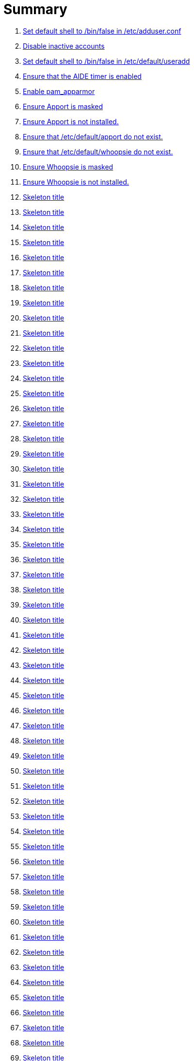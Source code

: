 = Summary

. link:sections/adduser/ensure_dshell_in_adduser.adoc[Set default shell to /bin/false in /etc/adduser.conf]
. link:sections/adduser/ensure_inactive_in_useradd.adoc[Disable inactive accounts]
. link:sections/adduser/ensure_shell_in_useradd.adoc[Set default shell to /bin/false in /etc/default/useradd]
. link:sections/aide/ensure_aide_timer_is_enabled.adoc[Ensure that the AIDE timer is enabled]
. link:sections/apparmor/ensure_pam_apparmor.adoc[Enable pam_apparmor]
. link:sections/apport/ensure_that_apport_is_masked.adoc[Ensure Apport is masked]
. link:sections/apport/ensure_that_apport_is_not_installed.adoc[Ensure Apport is not installed.]
. link:sections/apport/ensure_that_etc_default_apport_do_not_exist.adoc[Ensure that /etc/default/apport do not exist.]
. link:sections/apport/ensure_that_etc_default_whoopsie_do_not_exist.adoc[Ensure that /etc/default/whoopsie do not exist.]
. link:sections/apport/ensure_that_whoopsie_is_masked.adoc[Ensure Whoopsie is masked]
. link:sections/apport/ensure_that_whoopsie_is_not_installed.adoc[Ensure Whoopsie is not installed.]
. link:sections/aptget/ensure_apt_allowredirect.adoc[Skeleton title]
. link:sections/aptget/ensure_apt_allowunauthenticated.adoc[Skeleton title]
. link:sections/aptget/ensure_apt_autocleaninterval.adoc[Skeleton title]
. link:sections/aptget/ensure_apt_automaticremove.adoc[Skeleton title]
. link:sections/aptget/ensure_apt_install-recommends.adoc[Skeleton title]
. link:sections/aptget/ensure_apt_install-suggests.adoc[Skeleton title]
. link:sections/aptget/ensure_apt_remove-unused-dependencies.adoc[Skeleton title]
. link:sections/aptget/ensure_apt_runtime_allowredirect.adoc[Skeleton title]
. link:sections/aptget/ensure_apt_runtime_allowunauthenticated.adoc[Skeleton title]
. link:sections/aptget/ensure_apt_runtime_autocleaninterval.adoc[Skeleton title]
. link:sections/aptget/ensure_apt_runtime_automaticremove.adoc[Skeleton title]
. link:sections/aptget/ensure_apt_runtime_install-recommends.adoc[Skeleton title]
. link:sections/aptget/ensure_apt_runtime_install-suggests.adoc[Skeleton title]
. link:sections/aptget/ensure_apt_runtime_remove-unused-dependencies.adoc[Skeleton title]
. link:sections/auditd/ensure_auditd_fail_code_in_etc_audit.adoc[Skeleton title]
. link:sections/auditd/ensure_auditd_is_enabled.adoc[Skeleton title]
. link:sections/auditd/ensure_auditd_runtime_bin_journalctl.adoc[Skeleton title]
. link:sections/auditd/ensure_auditd_runtime_bin_su.adoc[Skeleton title]
. link:sections/auditd/ensure_auditd_runtime_bin_systemctl.adoc[Skeleton title]
. link:sections/auditd/ensure_auditd_runtime_etc_aliases.adoc[Skeleton title]
. link:sections/auditd/ensure_auditd_runtime_etc_apparmor.adoc[Skeleton title]
. link:sections/auditd/ensure_auditd_runtime_etc_apparmor_d.adoc[Skeleton title]
. link:sections/auditd/ensure_auditd_runtime_etc_audisp.adoc[Skeleton title]
. link:sections/auditd/ensure_auditd_runtime_etc_audit.adoc[Skeleton title]
. link:sections/auditd/ensure_auditd_runtime_etc_cron_allow.adoc[Skeleton title]
. link:sections/auditd/ensure_auditd_runtime_etc_cron_d.adoc[Skeleton title]
. link:sections/auditd/ensure_auditd_runtime_etc_cron_daily.adoc[Skeleton title]
. link:sections/auditd/ensure_auditd_runtime_etc_cron_deny.adoc[Skeleton title]
. link:sections/auditd/ensure_auditd_runtime_etc_cron_hourly.adoc[Skeleton title]
. link:sections/auditd/ensure_auditd_runtime_etc_cron_monthly.adoc[Skeleton title]
. link:sections/auditd/ensure_auditd_runtime_etc_cron_weekly.adoc[Skeleton title]
. link:sections/auditd/ensure_auditd_runtime_etc_crontab.adoc[Skeleton title]
. link:sections/auditd/ensure_auditd_runtime_etc_group.adoc[Skeleton title]
. link:sections/auditd/ensure_auditd_runtime_etc_hosts.adoc[Skeleton title]
. link:sections/auditd/ensure_auditd_runtime_etc_init.adoc[Skeleton title]
. link:sections/auditd/ensure_auditd_runtime_etc_init_d.adoc[Skeleton title]
. link:sections/auditd/ensure_auditd_runtime_etc_inittab.adoc[Skeleton title]
. link:sections/auditd/ensure_auditd_runtime_etc_issue.adoc[Skeleton title]
. link:sections/auditd/ensure_auditd_runtime_etc_issue_net.adoc[Skeleton title]
. link:sections/auditd/ensure_auditd_runtime_etc_ld_so_conf.adoc[Skeleton title]
. link:sections/auditd/ensure_auditd_runtime_etc_libaudit_conf.adoc[Skeleton title]
. link:sections/auditd/ensure_auditd_runtime_etc_localtime.adoc[Skeleton title]
. link:sections/auditd/ensure_auditd_runtime_etc_login_defs.adoc[Skeleton title]
. link:sections/auditd/ensure_auditd_runtime_etc_modprobe_conf.adoc[Skeleton title]
. link:sections/auditd/ensure_auditd_runtime_etc_modprobe_d.adoc[Skeleton title]
. link:sections/auditd/ensure_auditd_runtime_etc_modules.adoc[Skeleton title]
. link:sections/auditd/ensure_auditd_runtime_etc_network.adoc[Skeleton title]
. link:sections/auditd/ensure_auditd_runtime_etc_pam_d.adoc[Skeleton title]
. link:sections/auditd/ensure_auditd_runtime_etc_passwd.adoc[Skeleton title]
. link:sections/auditd/ensure_auditd_runtime_etc_postfix.adoc[Skeleton title]
. link:sections/auditd/ensure_auditd_runtime_etc_securetty.adoc[Skeleton title]
. link:sections/auditd/ensure_auditd_runtime_etc_security_limits_conf.adoc[Skeleton title]
. link:sections/auditd/ensure_auditd_runtime_etc_security_namespace_conf.adoc[Skeleton title]
. link:sections/auditd/ensure_auditd_runtime_etc_security_namespace_init.adoc[Skeleton title]
. link:sections/auditd/ensure_auditd_runtime_etc_security_pam_env_conf.adoc[Skeleton title]
. link:sections/auditd/ensure_auditd_runtime_etc_sudoers.adoc[Skeleton title]
. link:sections/auditd/ensure_auditd_runtime_etc_sudoers_d.adoc[Skeleton title]
. link:sections/auditd/ensure_auditd_runtime_etc_sysctl_conf.adoc[Skeleton title]
. link:sections/auditd/ensure_auditd_runtime_etc_systemd.adoc[Skeleton title]
. link:sections/auditd/ensure_auditd_runtime_etc_timezone.adoc[Skeleton title]
. link:sections/auditd/ensure_auditd_runtime_fail_code.adoc[Skeleton title]
. link:sections/auditd/ensure_auditd_runtime_sbin_apparmor_parser.adoc[Skeleton title]
. link:sections/auditd/ensure_auditd_runtime_sbin_auditctl.adoc[Skeleton title]
. link:sections/auditd/ensure_auditd_runtime_sbin_auditd.adoc[Skeleton title]
. link:sections/auditd/ensure_auditd_runtime_sbin_halt.adoc[Skeleton title]
. link:sections/auditd/ensure_auditd_runtime_sbin_insmod.adoc[Skeleton title]
. link:sections/auditd/ensure_auditd_runtime_sbin_modprobe.adoc[Skeleton title]
. link:sections/auditd/ensure_auditd_runtime_sbin_poweroff.adoc[Skeleton title]
. link:sections/auditd/ensure_auditd_runtime_sbin_reboot.adoc[Skeleton title]
. link:sections/auditd/ensure_auditd_runtime_sbin_rmmod.adoc[Skeleton title]
. link:sections/auditd/ensure_auditd_runtime_sbin_shutdown.adoc[Skeleton title]
. link:sections/auditd/ensure_auditd_runtime_usr_bin_passwd.adoc[Skeleton title]
. link:sections/auditd/ensure_auditd_runtime_usr_bin_sudo.adoc[Skeleton title]
. link:sections/auditd/ensure_auditd_runtime_usr_sbin_aa-complain.adoc[Skeleton title]
. link:sections/auditd/ensure_auditd_runtime_usr_sbin_aa-disable.adoc[Skeleton title]
. link:sections/auditd/ensure_auditd_runtime_usr_sbin_aa-enforce.adoc[Skeleton title]
. link:sections/auditd/ensure_auditd_runtime_usr_sbin_addgroup.adoc[Skeleton title]
. link:sections/auditd/ensure_auditd_runtime_usr_sbin_adduser.adoc[Skeleton title]
. link:sections/auditd/ensure_auditd_runtime_usr_sbin_groupadd.adoc[Skeleton title]
. link:sections/auditd/ensure_auditd_runtime_usr_sbin_groupmod.adoc[Skeleton title]
. link:sections/auditd/ensure_auditd_runtime_usr_sbin_useradd.adoc[Skeleton title]
. link:sections/auditd/ensure_auditd_runtime_usr_sbin_usermod.adoc[Skeleton title]
. link:sections/auditd/ensure_bin_journalctl_in_etc_audit.adoc[Skeleton title]
. link:sections/auditd/ensure_bin_su_in_etc_audit.adoc[Skeleton title]
. link:sections/auditd/ensure_bin_systemctl_in_etc_audit.adoc[Skeleton title]
. link:sections/auditd/ensure_etc_aliases_in_etc_audit.adoc[Skeleton title]
. link:sections/auditd/ensure_etc_apparmor_d_in_etc_audit.adoc[Skeleton title]
. link:sections/auditd/ensure_etc_apparmor_in_etc_audit.adoc[Skeleton title]
. link:sections/auditd/ensure_etc_audisp_in_etc_audit.adoc[Skeleton title]
. link:sections/auditd/ensure_etc_audit_in_etc_audit.adoc[Skeleton title]
. link:sections/auditd/ensure_etc_cron_allow_in_etc_audit.adoc[Skeleton title]
. link:sections/auditd/ensure_etc_cron_d_in_etc_audit.adoc[Skeleton title]
. link:sections/auditd/ensure_etc_cron_daily_in_etc_audit.adoc[Skeleton title]
. link:sections/auditd/ensure_etc_cron_deny_in_etc_audit.adoc[Skeleton title]
. link:sections/auditd/ensure_etc_cron_hourly_in_etc_audit.adoc[Skeleton title]
. link:sections/auditd/ensure_etc_cron_monthly_in_etc_audit.adoc[Skeleton title]
. link:sections/auditd/ensure_etc_cron_weekly_in_etc_audit.adoc[Skeleton title]
. link:sections/auditd/ensure_etc_crontab_in_etc_audit.adoc[Skeleton title]
. link:sections/auditd/ensure_etc_group_in_etc_audit.adoc[Skeleton title]
. link:sections/auditd/ensure_etc_hosts_in_etc_audit.adoc[Skeleton title]
. link:sections/auditd/ensure_etc_init_d_in_etc_audit.adoc[Skeleton title]
. link:sections/auditd/ensure_etc_init_in_etc_audit.adoc[Skeleton title]
. link:sections/auditd/ensure_etc_inittab_in_etc_audit.adoc[Skeleton title]
. link:sections/auditd/ensure_etc_issue_in_etc_audit.adoc[Skeleton title]
. link:sections/auditd/ensure_etc_issue_net_in_etc_audit.adoc[Skeleton title]
. link:sections/auditd/ensure_etc_ld_so_conf_in_etc_audit.adoc[Skeleton title]
. link:sections/auditd/ensure_etc_libaudit_conf_in_etc_audit.adoc[Skeleton title]
. link:sections/auditd/ensure_etc_localtime_in_etc_audit.adoc[Skeleton title]
. link:sections/auditd/ensure_etc_login_defs_in_etc_audit.adoc[Skeleton title]
. link:sections/auditd/ensure_etc_modprobe_conf_in_etc_audit.adoc[Skeleton title]
. link:sections/auditd/ensure_etc_modprobe_d_in_etc_audit.adoc[Skeleton title]
. link:sections/auditd/ensure_etc_modules_in_etc_audit.adoc[Skeleton title]
. link:sections/auditd/ensure_etc_network_in_etc_audit.adoc[Skeleton title]
. link:sections/auditd/ensure_etc_pam_d_in_etc_audit.adoc[Skeleton title]
. link:sections/auditd/ensure_etc_passwd_in_etc_audit.adoc[Skeleton title]
. link:sections/auditd/ensure_etc_postfix_in_etc_audit.adoc[Skeleton title]
. link:sections/auditd/ensure_etc_securetty_in_etc_audit.adoc[Skeleton title]
. link:sections/auditd/ensure_etc_security_limits_conf_in_etc_audit.adoc[Skeleton title]
. link:sections/auditd/ensure_etc_security_namespace_conf_in_etc_audit.adoc[Skeleton title]
. link:sections/auditd/ensure_etc_security_namespace_init_in_etc_audit.adoc[Skeleton title]
. link:sections/auditd/ensure_etc_security_pam_env_conf_in_etc_audit.adoc[Skeleton title]
. link:sections/auditd/ensure_etc_sudoers_d_in_etc_audit.adoc[Skeleton title]
. link:sections/auditd/ensure_etc_sudoers_in_etc_audit.adoc[Skeleton title]
. link:sections/auditd/ensure_etc_sysctl_conf_in_etc_audit.adoc[Skeleton title]
. link:sections/auditd/ensure_etc_systemd_in_etc_audit.adoc[Skeleton title]
. link:sections/auditd/ensure_etc_timezone_in_etc_audit.adoc[Skeleton title]
. link:sections/auditd/ensure_sbin_apparmor_parser_in_etc_audit.adoc[Skeleton title]
. link:sections/auditd/ensure_sbin_auditctl_in_etc_audit.adoc[Skeleton title]
. link:sections/auditd/ensure_sbin_auditd_in_etc_audit.adoc[Skeleton title]
. link:sections/auditd/ensure_sbin_halt_in_etc_audit.adoc[Skeleton title]
. link:sections/auditd/ensure_sbin_insmod_in_etc_audit.adoc[Skeleton title]
. link:sections/auditd/ensure_sbin_modprobe_in_etc_audit.adoc[Skeleton title]
. link:sections/auditd/ensure_sbin_poweroff_in_etc_audit.adoc[Skeleton title]
. link:sections/auditd/ensure_sbin_reboot_in_etc_audit.adoc[Skeleton title]
. link:sections/auditd/ensure_sbin_rmmod_in_etc_audit.adoc[Skeleton title]
. link:sections/auditd/ensure_sbin_shutdown_in_etc_audit.adoc[Skeleton title]
. link:sections/auditd/ensure_that_audit_is_enabled.adoc[Skeleton title]
. link:sections/auditd/ensure_usr_bin_passwd_in_etc_audit.adoc[Skeleton title]
. link:sections/auditd/ensure_usr_bin_sudo_in_etc_audit.adoc[Skeleton title]
. link:sections/auditd/ensure_usr_sbin_aa-complain_in_etc_audit.adoc[Skeleton title]
. link:sections/auditd/ensure_usr_sbin_aa-disable_in_etc_audit.adoc[Skeleton title]
. link:sections/auditd/ensure_usr_sbin_aa-enforce_in_etc_audit.adoc[Skeleton title]
. link:sections/auditd/ensure_usr_sbin_addgroup_in_etc_audit.adoc[Skeleton title]
. link:sections/auditd/ensure_usr_sbin_adduser_in_etc_audit.adoc[Skeleton title]
. link:sections/auditd/ensure_usr_sbin_groupadd_in_etc_audit.adoc[Skeleton title]
. link:sections/auditd/ensure_usr_sbin_groupmod_in_etc_audit.adoc[Skeleton title]
. link:sections/auditd/ensure_usr_sbin_useradd_in_etc_audit.adoc[Skeleton title]
. link:sections/auditd/ensure_usr_sbin_usermod_in_etc_audit.adoc[Skeleton title]
. link:sections/compilers/ensure_usr_bin_make_permission.adoc[Skeleton title]
. link:sections/coredump/ensure_processsizemax_in_coredumpconf.adoc[Skeleton title]
. link:sections/coredump/ensure_that_theres_no_coredump_storage_in_coredumpconf.adoc[Skeleton title]
. link:sections/cron/ensure_atd_is_masked.adoc[Skeleton title]
. link:sections/cron/ensure_cron_logging_is_enabled.adoc[Skeleton title]
. link:sections/cron/ensure_etc_at_deny_is_removed.adoc[Skeleton title]
. link:sections/cron/ensure_etc_cron_deny_is_removed.adoc[Skeleton title]
. link:sections/cron/ensure_root_in_etc_at_allow.adoc[Skeleton title]
. link:sections/cron/ensure_root_in_etc_cron_allow.adoc[Skeleton title]
. link:sections/disablefs/ensure_that_kernel_module_cramfs_is_disabled_in_etc_modprobe_d.adoc[Skeleton title]
. link:sections/disablefs/ensure_that_kernel_module_freevxfs_is_disabled_in_etc_modprobe_d.adoc[Skeleton title]
. link:sections/disablefs/ensure_that_kernel_module_hfs_is_disabled_in_etc_modprobe_d.adoc[Skeleton title]
. link:sections/disablefs/ensure_that_kernel_module_hfsplus_is_disabled_in_etc_modprobe_d.adoc[Skeleton title]
. link:sections/disablefs/ensure_that_kernel_module_jffs2_is_disabled_in_etc_modprobe_d.adoc[Skeleton title]
. link:sections/disablefs/ensure_that_kernel_module_squashfs_is_disabled_in_etc_modprobe_d.adoc[Skeleton title]
. link:sections/disablefs/ensure_that_kernel_module_udf_is_disabled_in_etc_modprobe_d.adoc[Skeleton title]
. link:sections/disablefs/ensure_that_kernel_module_vfat_is_disabled_in_etc_modprobe_d.adoc[Skeleton title]
. link:sections/disablefs/ensure_that_runtime_kernel_module_cramfs_is_disabled.adoc[Skeleton title]
. link:sections/disablefs/ensure_that_runtime_kernel_module_freevxfs_is_disabled.adoc[Skeleton title]
. link:sections/disablefs/ensure_that_runtime_kernel_module_hfs_is_disabled.adoc[Skeleton title]
. link:sections/disablefs/ensure_that_runtime_kernel_module_hfsplus_is_disabled.adoc[Skeleton title]
. link:sections/disablefs/ensure_that_runtime_kernel_module_jffs2_is_disabled.adoc[Skeleton title]
. link:sections/disablefs/ensure_that_runtime_kernel_module_squashfs_is_disabled.adoc[Skeleton title]
. link:sections/disablefs/ensure_that_runtime_kernel_module_udf_is_disabled.adoc[Skeleton title]
. link:sections/disablefs/ensure_that_runtime_kernel_module_vfat_is_disabled.adoc[Skeleton title]
. link:sections/disablemod/ensure_that_kernel_module_bluetooth_is_disabled.adoc[Skeleton title]
. link:sections/disablemod/ensure_that_kernel_module_bnep_is_disabled.adoc[Skeleton title]
. link:sections/disablemod/ensure_that_kernel_module_btusb_is_disabled.adoc[Skeleton title]
. link:sections/disablemod/ensure_that_kernel_module_firewire-core_is_disabled.adoc[Skeleton title]
. link:sections/disablemod/ensure_that_kernel_module_net-pf-31_is_disabled.adoc[Skeleton title]
. link:sections/disablemod/ensure_that_kernel_module_pcspkr_is_disabled.adoc[Skeleton title]
. link:sections/disablemod/ensure_that_kernel_module_soundcore_is_disabled.adoc[Skeleton title]
. link:sections/disablemod/ensure_that_kernel_module_thunderbolt_is_disabled.adoc[Skeleton title]
. link:sections/disablemod/ensure_that_kernel_module_usb-midi_is_disabled.adoc[Skeleton title]
. link:sections/disablemod/ensure_that_kernel_module_usb-storage_is_disabled.adoc[Skeleton title]
. link:sections/disablenet/ensure_that_kernel_module_dccp_is_disabled.adoc[Skeleton title]
. link:sections/disablenet/ensure_that_kernel_module_rds_is_disabled.adoc[Skeleton title]
. link:sections/disablenet/ensure_that_kernel_module_sctp_is_disabled.adoc[Skeleton title]
. link:sections/disablenet/ensure_that_kernel_module_tipc_is_disabled.adoc[Skeleton title]
. link:sections/fstab/ensure_a_floppy_is_not_mounted.adoc[Skeleton title]
. link:sections/fstab/ensure_a_floppy_is_not_present_in_etc_fstab.adoc[Skeleton title]
. link:sections/fstab/ensure_that_dev_shm_is_mounted_with_nodev.adoc[Skeleton title]
. link:sections/fstab/ensure_that_dev_shm_is_mounted_with_nosuid.adoc[Skeleton title]
. link:sections/fstab/ensure_that_home_is_a_separate_partition.adoc[Skeleton title]
. link:sections/fstab/ensure_that_home_is_mounted_with_nodev.adoc[Skeleton title]
. link:sections/fstab/ensure_that_home_is_mounted_with_nosuid.adoc[Skeleton title]
. link:sections/fstab/ensure_that_proc_is_mounted_with_hidepid.adoc[Skeleton title]
. link:sections/fstab/ensure_that_proc_is_mounted_with_nodev.adoc[Skeleton title]
. link:sections/fstab/ensure_that_proc_is_mounted_with_noexec.adoc[Skeleton title]
. link:sections/fstab/ensure_that_proc_is_mounted_with_nosuid.adoc[Skeleton title]
. link:sections/fstab/ensure_that_run_shm_is_mounted_with_nodev.adoc[Skeleton title]
. link:sections/fstab/ensure_that_run_shm_is_mounted_with_noexec.adoc[Skeleton title]
. link:sections/fstab/ensure_that_run_shm_is_mounted_with_nosuid.adoc[Skeleton title]
. link:sections/fstab/ensure_that_tmp_is_mounted_with_nodev.adoc[Skeleton title]
. link:sections/fstab/ensure_that_tmp_is_mounted_with_noexec.adoc[Skeleton title]
. link:sections/fstab/ensure_that_tmp_is_mounted_with_nosuid.adoc[Skeleton title]
. link:sections/fstab/ensure_that_tmp_mount_is_enabled.adoc[Skeleton title]
. link:sections/fstab/ensure_that_var-tmp_mount_is_enabled.adoc[Skeleton title]
. link:sections/fstab/ensure_that_var_log_audit_is_a_separate_partition.adoc[Skeleton title]
. link:sections/fstab/ensure_that_var_log_audit_is_mounted_with_nodev.adoc[Skeleton title]
. link:sections/fstab/ensure_that_var_log_audit_is_mounted_with_noexec.adoc[Skeleton title]
. link:sections/fstab/ensure_that_var_log_audit_is_mounted_with_nosuid.adoc[Skeleton title]
. link:sections/fstab/ensure_that_var_log_is_a_separate_partition.adoc[Skeleton title]
. link:sections/fstab/ensure_that_var_log_is_mounted_with_nodev.adoc[Skeleton title]
. link:sections/fstab/ensure_that_var_log_is_mounted_with_noexec.adoc[Skeleton title]
. link:sections/fstab/ensure_that_var_log_is_mounted_with_nosuid.adoc[Skeleton title]
. link:sections/fstab/ensure_that_var_tmp_is_mounted_with_nodev.adoc[Skeleton title]
. link:sections/fstab/ensure_that_var_tmp_is_mounted_with_noexec.adoc[Skeleton title]
. link:sections/fstab/ensure_that_var_tmp_is_mounted_with_nosuid.adoc[Skeleton title]
. link:sections/fstab/ensure_tmp_is_not_present_in_etc_fstab.adoc[Skeleton title]
. link:sections/fstab/ensure_tmp_nodev_option.adoc[Skeleton title]
. link:sections/fstab/ensure_tmp_noexec_option.adoc[Skeleton title]
. link:sections/fstab/ensure_tmp_nosuid_option.adoc[Skeleton title]
. link:sections/fstab/ensure_var_tmp_is_not_present_in_etc_fstab.adoc[Skeleton title]
. link:sections/fstab/ensure_var_tmp_nodev_option.adoc[Skeleton title]
. link:sections/fstab/ensure_var_tmp_noexec_option.adoc[Skeleton title]
. link:sections/fstab/ensure_var_tmp_nosuid_option.adoc[Skeleton title]
. link:sections/hosts/ensure_etc_hosts_allow.adoc[Skeleton title]
. link:sections/hosts/ensure_etc_hosts_deny.adoc[Skeleton title]
. link:sections/journalctl/ensure_that_journald_compresses_logs_in_journaldconf.adoc[Skeleton title]
. link:sections/journalctl/ensure_that_journald_forwards_to_syslog_in_journaldconf.adoc[Skeleton title]
. link:sections/journalctl/ensure_that_journald_storage_is_persistent_in_journaldconf.adoc[Skeleton title]
. link:sections/journalctl/ensure_that_logrotate_compresses_logs_in_logrotate.adoc[Skeleton title]
. link:sections/limits/ensure_hard_core_in_limitsconf.adoc[Skeleton title]
. link:sections/limits/ensure_hard_nproc_in_limitsconf.adoc[Skeleton title]
. link:sections/limits/ensure_maxlogins_in_limitsconf.adoc[Skeleton title]
. link:sections/limits/ensure_soft_nproc_in_limitsconf.adoc[Skeleton title]
. link:sections/lockroot/ensure_root_account_is_locked.adoc[Skeleton title]
. link:sections/logindconf/ensure_idleaction_in_logindconf.adoc[Skeleton title]
. link:sections/logindconf/ensure_idleactionsec_in_logindconf.adoc[Skeleton title]
. link:sections/logindconf/ensure_killexcludeusers_in_logindconf.adoc[Skeleton title]
. link:sections/logindconf/ensure_killuserprocesses_in_logindconf.adoc[Skeleton title]
. link:sections/logindconf/ensure_removeipc_in_logindconf.adoc[Skeleton title]
. link:sections/logindefs/ensure_default_home_in_logindefs.adoc[Skeleton title]
. link:sections/logindefs/ensure_encrypt_method_in_logindefs.adoc[Skeleton title]
. link:sections/logindefs/ensure_log_ok_logins_in_logindefs.adoc[Skeleton title]
. link:sections/logindefs/ensure_pass_max_days_in_logindefs.adoc[Skeleton title]
. link:sections/logindefs/ensure_pass_min_days_in_logindefs.adoc[Skeleton title]
. link:sections/logindefs/ensure_sha_crypt_max_rounds_in_logindefs.adoc[Skeleton title]
. link:sections/logindefs/ensure_umask_in_logindefs.adoc[Skeleton title]
. link:sections/logindefs/ensure_usergroups_enab_in_logindefs.adoc[Skeleton title]
. link:sections/motdnews/ensure_that_motd_news_is_disabled_in_etc_default_motd-news.adoc[Skeleton title]
. link:sections/packages/ensure_that_acct_is_installed.adoc[Skeleton title]
. link:sections/packages/ensure_that_aide-common_is_installed.adoc[Skeleton title]
. link:sections/packages/ensure_that_apparmor-profiles_is_installed.adoc[Skeleton title]
. link:sections/packages/ensure_that_apparmor-utils_is_installed.adoc[Skeleton title]
. link:sections/packages/ensure_that_auditd_is_installed.adoc[Skeleton title]
. link:sections/packages/ensure_that_avahi_is_not_installed.adoc[Skeleton title]
. link:sections/packages/ensure_that_beep_is_not_installed.adoc[Skeleton title]
. link:sections/packages/ensure_that_debsums_is_installed.adoc[Skeleton title]
. link:sections/packages/ensure_that_haveged_is_installed.adoc[Skeleton title]
. link:sections/packages/ensure_that_libpam-apparmor_is_installed.adoc[Skeleton title]
. link:sections/packages/ensure_that_libpam-cracklib_is_installed.adoc[Skeleton title]
. link:sections/packages/ensure_that_libpam-tmpdir_is_installed.adoc[Skeleton title]
. link:sections/packages/ensure_that_openssh-server_is_installed.adoc[Skeleton title]
. link:sections/packages/ensure_that_popularity-contest_is_not_installed.adoc[Skeleton title]
. link:sections/packages/ensure_that_postfix_is_installed.adoc[Skeleton title]
. link:sections/packages/ensure_that_rkhunter_is_installed.adoc[Skeleton title]
. link:sections/packages/ensure_that_rsh_is_not_installed.adoc[Skeleton title]
. link:sections/packages/ensure_that_talk_is_not_installed.adoc[Skeleton title]
. link:sections/packages/ensure_that_telnet_is_not_installed.adoc[Skeleton title]
. link:sections/packages/ensure_that_tftp_is_not_installed.adoc[Skeleton title]
. link:sections/packages/ensure_that_vlock_is_installed.adoc[Skeleton title]
. link:sections/packages/ensure_that_xinetd_is_not_installed.adoc[Skeleton title]
. link:sections/packages/ensure_that_yp-tools_is_not_installed.adoc[Skeleton title]
. link:sections/packages/ensure_that_ypbind_is_not_installed.adoc[Skeleton title]
. link:sections/password/ensure_nullok_is_not_used_in_commonauth.adoc[Skeleton title]
. link:sections/password/ensure_pam_tally2_denies_after_5_tries_in_commonauth.adoc[Skeleton title]
. link:sections/password/ensure_pam_tally2_is_used_in_commonauth.adoc[Skeleton title]
. link:sections/password/ensure_password_hash_in_commonpasswd.adoc[Skeleton title]
. link:sections/password/ensure_password_minimum_length_in_commonpasswd.adoc[Skeleton title]
. link:sections/password/ensure_remember_in_commonpasswd.adoc[Skeleton title]
. link:sections/password/ensure_that_failed_logins_are_delayed_in_pamlogin.adoc[Skeleton title]
. link:sections/password/ensure_that_failed_logins_are_shown_in_pamlogin.adoc[Skeleton title]
. link:sections/postfix/ensure_postfix_smtpd_banner.adoc[Skeleton title]
. link:sections/postfix/ensure_that_postfix_disable_vrfy_command_is_set.adoc[Skeleton title]
. link:sections/postfix/ensure_that_postfix_smtpd_client_restrictions_is_set.adoc[Skeleton title]
. link:sections/pre/ensure_that_were_using_ubuntu.adoc[Skeleton title]
. link:sections/resolvedconf/ensure_a_dns_server_is_set_in_resolvedconf.adoc[Skeleton title]
. link:sections/resolvedconf/ensure_a_fallbackdns_server_is_set_in_resolvedconf.adoc[Skeleton title]
. link:sections/resolvedconf/ensure_that_dnsovertls_is_used_in_resolvedconf.adoc[Skeleton title]
. link:sections/resolvedconf/ensure_that_dnssec_is_used_in_resolvedconf.adoc[Skeleton title]
. link:sections/resolvedconf/ensure_that_nss-resolve_is_present_in_etc_nsswitch_conf.adoc[Skeleton title]
. link:sections/rkhunter/ensure_that_rkhunter_autogen_is_enabled.adoc[Skeleton title]
. link:sections/rkhunter/ensure_that_rkhunter_runs_daily.adoc[Skeleton title]
. link:sections/rootaccess/ensure_console_in_etc_securetty.adoc[Skeleton title]
. link:sections/rootaccess/ensure_root_in_securityaccess.adoc[Skeleton title]
. link:sections/shared/skeleton.adoc[Skeleton title]
. link:sections/suid/ensure_bin_fusermount_hasnt_suid_guid_set.adoc[Skeleton title]
. link:sections/suid/ensure_bin_mount_hasnt_suid_guid_set.adoc[Skeleton title]
. link:sections/suid/ensure_bin_ping6_hasnt_suid_guid_set.adoc[Skeleton title]
. link:sections/suid/ensure_bin_ping_hasnt_suid_guid_set.adoc[Skeleton title]
. link:sections/suid/ensure_bin_su_hasnt_suid_guid_set.adoc[Skeleton title]
. link:sections/suid/ensure_bin_umount_hasnt_suid_guid_set.adoc[Skeleton title]
. link:sections/suid/ensure_usr_bin_bsd-write_hasnt_suid_guid_set.adoc[Skeleton title]
. link:sections/suid/ensure_usr_bin_chage_hasnt_suid_guid_set.adoc[Skeleton title]
. link:sections/suid/ensure_usr_bin_chfn_hasnt_suid_guid_set.adoc[Skeleton title]
. link:sections/suid/ensure_usr_bin_chsh_hasnt_suid_guid_set.adoc[Skeleton title]
. link:sections/suid/ensure_usr_bin_mlocate_hasnt_suid_guid_set.adoc[Skeleton title]
. link:sections/suid/ensure_usr_bin_mtr_hasnt_suid_guid_set.adoc[Skeleton title]
. link:sections/suid/ensure_usr_bin_newgrp_hasnt_suid_guid_set.adoc[Skeleton title]
. link:sections/suid/ensure_usr_bin_pkexec_hasnt_suid_guid_set.adoc[Skeleton title]
. link:sections/suid/ensure_usr_bin_traceroute6_iputils_hasnt_suid_guid_set.adoc[Skeleton title]
. link:sections/suid/ensure_usr_bin_wall_hasnt_suid_guid_set.adoc[Skeleton title]
. link:sections/suid/ensure_usr_sbin_pppd_hasnt_suid_guid_set.adoc[Skeleton title]
. link:sections/sysctl/ensure_fs_protected_hardlinks_in_etc_sysctl.adoc[Skeleton title]
. link:sections/sysctl/ensure_fs_protected_symlinks_in_etc_sysctl.adoc[Skeleton title]
. link:sections/sysctl/ensure_fs_suid_dumpable_in_etc_sysctl.adoc[Skeleton title]
. link:sections/sysctl/ensure_kernel_core_uses_pid_in_etc_sysctl.adoc[Skeleton title]
. link:sections/sysctl/ensure_kernel_dmesg_restrict_in_etc_sysctl.adoc[Skeleton title]
. link:sections/sysctl/ensure_kernel_kptr_restrict_in_etc_sysctl.adoc[Skeleton title]
. link:sections/sysctl/ensure_kernel_modules_disabled_in_etc_sysctl.adoc[Skeleton title]
. link:sections/sysctl/ensure_kernel_panic_in_etc_sysctl.adoc[Skeleton title]
. link:sections/sysctl/ensure_kernel_panic_on_oops_in_etc_sysctl.adoc[Skeleton title]
. link:sections/sysctl/ensure_kernel_perf_event_paranoid_in_etc_sysctl.adoc[Skeleton title]
. link:sections/sysctl/ensure_kernel_randomize_va_space_in_etc_sysctl.adoc[Skeleton title]
. link:sections/sysctl/ensure_kernel_sysrq_in_etc_sysctl.adoc[Skeleton title]
. link:sections/sysctl/ensure_kernel_yama_ptrace_scope_in_etc_sysctl.adoc[Skeleton title]
. link:sections/sysctl/ensure_net_ipv4_conf_all_accept_redirects_in_etc_sysctl.adoc[Skeleton title]
. link:sections/sysctl/ensure_net_ipv4_conf_all_accept_source_route_in_etc_sysctl.adoc[Skeleton title]
. link:sections/sysctl/ensure_net_ipv4_conf_all_log_martians_in_etc_sysctl.adoc[Skeleton title]
. link:sections/sysctl/ensure_net_ipv4_conf_all_rp_filter_in_etc_sysctl.adoc[Skeleton title]
. link:sections/sysctl/ensure_net_ipv4_conf_all_secure_redirects_in_etc_sysctl.adoc[Skeleton title]
. link:sections/sysctl/ensure_net_ipv4_conf_all_send_redirects_in_etc_sysctl.adoc[Skeleton title]
. link:sections/sysctl/ensure_net_ipv4_conf_default_accept_redirects_in_etc_sysctl.adoc[Skeleton title]
. link:sections/sysctl/ensure_net_ipv4_conf_default_accept_source_route_in_etc_sysctl.adoc[Skeleton title]
. link:sections/sysctl/ensure_net_ipv4_conf_default_log_martians_in_etc_sysctl.adoc[Skeleton title]
. link:sections/sysctl/ensure_net_ipv4_conf_default_rp_filter_in_etc_sysctl.adoc[Skeleton title]
. link:sections/sysctl/ensure_net_ipv4_conf_default_secure_redirects_in_etc_sysctl.adoc[Skeleton title]
. link:sections/sysctl/ensure_net_ipv4_conf_default_send_redirects_in_etc_sysctl.adoc[Skeleton title]
. link:sections/sysctl/ensure_net_ipv4_icmp_echo_ignore_broadcasts_in_etc_sysctl.adoc[Skeleton title]
. link:sections/sysctl/ensure_net_ipv4_icmp_ignore_bogus_error_responses_in_etc_sysctl.adoc[Skeleton title]
. link:sections/sysctl/ensure_net_ipv4_ip_forward_in_etc_sysctl.adoc[Skeleton title]
. link:sections/sysctl/ensure_net_ipv4_tcp_challenge_ack_limit_in_etc_sysctl.adoc[Skeleton title]
. link:sections/sysctl/ensure_net_ipv4_tcp_invalid_ratelimit_in_etc_sysctl.adoc[Skeleton title]
. link:sections/sysctl/ensure_net_ipv4_tcp_max_syn_backlog_in_etc_sysctl.adoc[Skeleton title]
. link:sections/sysctl/ensure_net_ipv4_tcp_rfc1337_in_etc_sysctl.adoc[Skeleton title]
. link:sections/sysctl/ensure_net_ipv4_tcp_syn_retries_in_etc_sysctl.adoc[Skeleton title]
. link:sections/sysctl/ensure_net_ipv4_tcp_synack_retries_in_etc_sysctl.adoc[Skeleton title]
. link:sections/sysctl/ensure_net_ipv4_tcp_syncookies_in_etc_sysctl.adoc[Skeleton title]
. link:sections/sysctl/ensure_net_ipv4_tcp_timestamps_in_etc_sysctl.adoc[Skeleton title]
. link:sections/sysctl/ensure_net_ipv6_conf__accept_ra_rtr_pref_in_etc_sysctl.adoc[Skeleton title]
. link:sections/sysctl/ensure_net_ipv6_conf_all_accept_ra_in_etc_sysctl.adoc[Skeleton title]
. link:sections/sysctl/ensure_net_ipv6_conf_all_accept_redirects_in_etc_sysctl.adoc[Skeleton title]
. link:sections/sysctl/ensure_net_ipv6_conf_all_use_tempaddr_in_etc_sysctl.adoc[Skeleton title]
. link:sections/sysctl/ensure_net_ipv6_conf_default_accept_ra_defrtr_in_etc_sysctl.adoc[Skeleton title]
. link:sections/sysctl/ensure_net_ipv6_conf_default_accept_ra_in_etc_sysctl.adoc[Skeleton title]
. link:sections/sysctl/ensure_net_ipv6_conf_default_accept_ra_pinfo_in_etc_sysctl.adoc[Skeleton title]
. link:sections/sysctl/ensure_net_ipv6_conf_default_accept_redirects_in_etc_sysctl.adoc[Skeleton title]
. link:sections/sysctl/ensure_net_ipv6_conf_default_autoconf_in_etc_sysctl.adoc[Skeleton title]
. link:sections/sysctl/ensure_net_ipv6_conf_default_dad_transmits_in_etc_sysctl.adoc[Skeleton title]
. link:sections/sysctl/ensure_net_ipv6_conf_default_max_addresses_in_etc_sysctl.adoc[Skeleton title]
. link:sections/sysctl/ensure_net_ipv6_conf_default_router_solicitations_in_etc_sysctl.adoc[Skeleton title]
. link:sections/sysctl/ensure_net_ipv6_conf_default_use_tempaddr_in_etc_sysctl.adoc[Skeleton title]
. link:sections/sysctl/ensure_net_netfilter_nf_conntrack_max_in_etc_sysctl.adoc[Skeleton title]
. link:sections/sysctl/ensure_net_netfilter_nf_conntrack_tcp_loose_in_etc_sysctl.adoc[Skeleton title]
. link:sections/sysctl/ensure_sysctl_runtime_fs_protected_hardlinks.adoc[Skeleton title]
. link:sections/sysctl/ensure_sysctl_runtime_fs_protected_symlinks.adoc[Skeleton title]
. link:sections/sysctl/ensure_sysctl_runtime_fs_suid_dumpable.adoc[Skeleton title]
. link:sections/sysctl/ensure_sysctl_runtime_kernel_core_uses_pid.adoc[Skeleton title]
. link:sections/sysctl/ensure_sysctl_runtime_kernel_kptr_restrict.adoc[Skeleton title]
. link:sections/sysctl/ensure_sysctl_runtime_kernel_modules_disabled.adoc[Skeleton title]
. link:sections/sysctl/ensure_sysctl_runtime_kernel_panic.adoc[Skeleton title]
. link:sections/sysctl/ensure_sysctl_runtime_kernel_panic_on_oops.adoc[Skeleton title]
. link:sections/sysctl/ensure_sysctl_runtime_kernel_perf_event_paranoid.adoc[Skeleton title]
. link:sections/sysctl/ensure_sysctl_runtime_kernel_randomize_va_space.adoc[Skeleton title]
. link:sections/sysctl/ensure_sysctl_runtime_kernel_sysrq.adoc[Skeleton title]
. link:sections/sysctl/ensure_sysctl_runtime_kernel_yama_ptrace_scope.adoc[Skeleton title]
. link:sections/sysctl/ensure_sysctl_runtime_net_ipv4_conf_all_accept_redirects.adoc[Skeleton title]
. link:sections/sysctl/ensure_sysctl_runtime_net_ipv4_conf_all_accept_source_route.adoc[Skeleton title]
. link:sections/sysctl/ensure_sysctl_runtime_net_ipv4_conf_all_log_martians.adoc[Skeleton title]
. link:sections/sysctl/ensure_sysctl_runtime_net_ipv4_conf_all_rp_filter.adoc[Skeleton title]
. link:sections/sysctl/ensure_sysctl_runtime_net_ipv4_conf_all_secure_redirects.adoc[Skeleton title]
. link:sections/sysctl/ensure_sysctl_runtime_net_ipv4_conf_all_send_redirects.adoc[Skeleton title]
. link:sections/sysctl/ensure_sysctl_runtime_net_ipv4_conf_default_accept_redirects.adoc[Skeleton title]
. link:sections/sysctl/ensure_sysctl_runtime_net_ipv4_conf_default_accept_source_route.adoc[Skeleton title]
. link:sections/sysctl/ensure_sysctl_runtime_net_ipv4_conf_default_log_martians.adoc[Skeleton title]
. link:sections/sysctl/ensure_sysctl_runtime_net_ipv4_conf_default_rp_filter.adoc[Skeleton title]
. link:sections/sysctl/ensure_sysctl_runtime_net_ipv4_conf_default_secure_redirects.adoc[Skeleton title]
. link:sections/sysctl/ensure_sysctl_runtime_net_ipv4_conf_default_send_redirects.adoc[Skeleton title]
. link:sections/sysctl/ensure_sysctl_runtime_net_ipv4_icmp_echo_ignore_broadcasts.adoc[Skeleton title]
. link:sections/sysctl/ensure_sysctl_runtime_net_ipv4_icmp_ignore_bogus_error_responses.adoc[Skeleton title]
. link:sections/sysctl/ensure_sysctl_runtime_net_ipv4_ip_forward.adoc[Skeleton title]
. link:sections/sysctl/ensure_sysctl_runtime_net_ipv4_tcp_challenge_ack_limit.adoc[Skeleton title]
. link:sections/sysctl/ensure_sysctl_runtime_net_ipv4_tcp_invalid_ratelimit.adoc[Skeleton title]
. link:sections/sysctl/ensure_sysctl_runtime_net_ipv4_tcp_max_syn_backlog.adoc[Skeleton title]
. link:sections/sysctl/ensure_sysctl_runtime_net_ipv4_tcp_rfc1337.adoc[Skeleton title]
. link:sections/sysctl/ensure_sysctl_runtime_net_ipv4_tcp_syn_retries.adoc[Skeleton title]
. link:sections/sysctl/ensure_sysctl_runtime_net_ipv4_tcp_synack_retries.adoc[Skeleton title]
. link:sections/sysctl/ensure_sysctl_runtime_net_ipv4_tcp_syncookies.adoc[Skeleton title]
. link:sections/sysctl/ensure_sysctl_runtime_net_ipv4_tcp_timestamps.adoc[Skeleton title]
. link:sections/sysctl/ensure_sysctl_runtime_net_ipv6_conf__accept_ra_rtr_pref.adoc[Skeleton title]
. link:sections/sysctl/ensure_sysctl_runtime_net_ipv6_conf_all_accept_ra.adoc[Skeleton title]
. link:sections/sysctl/ensure_sysctl_runtime_net_ipv6_conf_all_accept_redirects.adoc[Skeleton title]
. link:sections/sysctl/ensure_sysctl_runtime_net_ipv6_conf_all_use_tempaddr.adoc[Skeleton title]
. link:sections/sysctl/ensure_sysctl_runtime_net_ipv6_conf_default_accept_ra.adoc[Skeleton title]
. link:sections/sysctl/ensure_sysctl_runtime_net_ipv6_conf_default_accept_ra_defrtr.adoc[Skeleton title]
. link:sections/sysctl/ensure_sysctl_runtime_net_ipv6_conf_default_accept_ra_pinfo.adoc[Skeleton title]
. link:sections/sysctl/ensure_sysctl_runtime_net_ipv6_conf_default_accept_redirects.adoc[Skeleton title]
. link:sections/sysctl/ensure_sysctl_runtime_net_ipv6_conf_default_autoconf.adoc[Skeleton title]
. link:sections/sysctl/ensure_sysctl_runtime_net_ipv6_conf_default_dad_transmits.adoc[Skeleton title]
. link:sections/sysctl/ensure_sysctl_runtime_net_ipv6_conf_default_max_addresses.adoc[Skeleton title]
. link:sections/sysctl/ensure_sysctl_runtime_net_ipv6_conf_default_router_solicitations.adoc[Skeleton title]
. link:sections/sysctl/ensure_sysctl_runtime_net_ipv6_conf_default_use_tempaddr.adoc[Skeleton title]
. link:sections/sysctl/ensure_sysctl_runtime_net_netfilter_nf_conntrack_max.adoc[Skeleton title]
. link:sections/sysctl/ensure_sysctl_runtime_net_netfilter_nf_conntrack_tcp_loose.adoc[Skeleton title]
. link:sections/systemdconf/ensure_crashshell_in_systemconf.adoc[Skeleton title]
. link:sections/systemdconf/ensure_dumpcore_in_systemconf.adoc[Skeleton title]
. link:sections/systemdconf/ensure_system_defaultlimitcore_in_systemconf.adoc[Skeleton title]
. link:sections/systemdconf/ensure_system_defaultlimitnofile_in_systemconf.adoc[Skeleton title]
. link:sections/systemdconf/ensure_system_defaultlimitnproc_in_systemconf.adoc[Skeleton title]
. link:sections/systemdconf/ensure_user_defaultlimitcore_in_userconf.adoc[Skeleton title]
. link:sections/systemdconf/ensure_user_defaultlimitnofile_in_userconf.adoc[Skeleton title]
. link:sections/systemdconf/ensure_user_defaultlimitnproc_in_userconf.adoc[Skeleton title]
. link:sections/timesyncd/ensure_that_a_fallback_ntp_server_is_set_in_timesyncd.adoc[Skeleton title]
. link:sections/timesyncd/ensure_that_a_ntp_server_is_set_in_timesyncd.adoc[Skeleton title]
. link:sections/ufw/ensure_that_ufw_is_enabled.adoc[Skeleton title]
. link:sections/ufw/ensure_that_ufw_is_installed.adoc[Skeleton title]
. link:sections/ufw/ensure_that_ufw_uses_sysctl_in_ufwdefault.adoc[Skeleton title]
. link:sections/ufw/ensure_ufw_default_deny_policy.adoc[Skeleton title]
. link:sections/umask/ensure_readonly_tmout_in_etc_profile_d_autologout_sh.adoc[Skeleton title]
. link:sections/umask/ensure_tmout_in_etc_profile_d_autologout_sh.adoc[Skeleton title]
. link:sections/umask/ensure_umask_in_etc_bash_bashrc.adoc[Skeleton title]
. link:sections/umask/ensure_umask_in_etc_profile.adoc[Skeleton title]
. link:sections/usbguard/ensure_usbguard_is_enabled.adoc[Skeleton title]
. link:sections/users/ensure_user_games_is_removed.adoc[Skeleton title]
. link:sections/users/ensure_user_gnats_is_removed.adoc[Skeleton title]
. link:sections/users/ensure_user_irc_is_removed.adoc[Skeleton title]
. link:sections/users/ensure_user_list_is_removed.adoc[Skeleton title]
. link:sections/users/ensure_user_news_is_removed.adoc[Skeleton title]
. link:sections/users/ensure_user_sync_is_removed.adoc[Skeleton title]
. link:sections/users/ensure_user_uucp_is_removed.adoc[Skeleton title]
